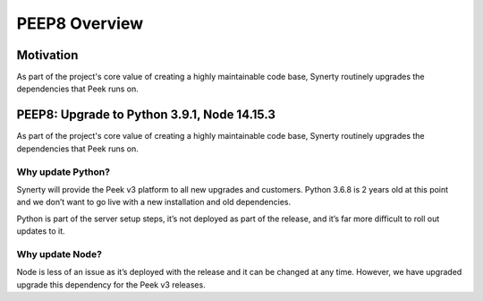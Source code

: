 .. _peep8_overview:

==============
PEEP8 Overview
==============

Motivation
----------

As part of the project's core value of creating a highly maintainable code base,
Synerty routinely upgrades the dependencies that Peek runs on.

PEEP8: Upgrade to Python 3.9.1, Node 14.15.3
--------------------------------------------

As part of the project's core value of creating a highly maintainable code base, Synerty routinely
upgrades the dependencies that Peek runs on.

Why update Python?
~~~~~~~~~~~~~~~~~~

Synerty will provide the Peek v3 platform to all new upgrades and customers. Python 3.6.8 is 2 years old
at this point and we don’t want to go live with a new installation and old dependencies.

Python is part of the server setup steps, it’s not deployed as part of the release, and it’s far more difficult
to roll out updates to it.

Why update Node?
~~~~~~~~~~~~~~~~

Node is less of an issue as it’s deployed with the release and it can be changed at any time.
However, we have upgraded upgrade this dependency for the Peek v3 releases.

